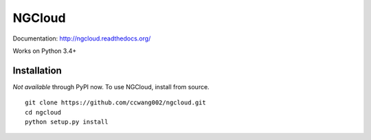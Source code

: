 *******
NGCloud
*******

Documentation: http://ngcloud.readthedocs.org/

Works on Python 3.4+

Installation
============

*Not available* through PyPI now. To use NGCloud, install from source.

::

    git clone https://github.com/ccwang002/ngcloud.git
    cd ngcloud
    python setup.py install
